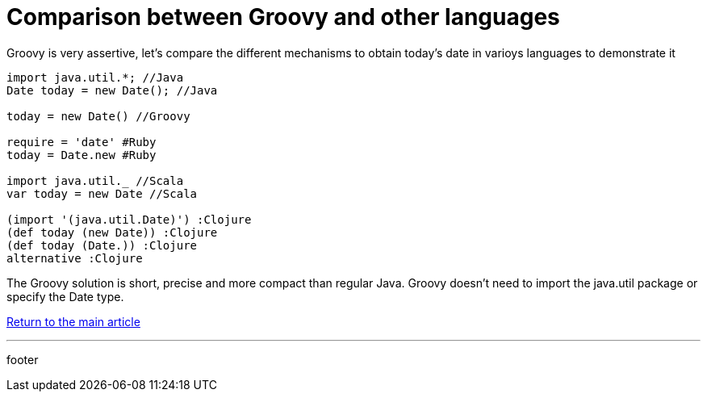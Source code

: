 = Comparison between Groovy and other languages

Groovy is very assertive, let's compare the different mechanisms to obtain today's date in varioys languages to demonstrate it

----
import java.util.*; //Java
Date today = new Date(); //Java

today = new Date() //Groovy

require = 'date' #Ruby
today = Date.new #Ruby

import java.util._ //Scala
var today = new Date //Scala

(import '(java.util.Date)') :Clojure
(def today (new Date)) :Clojure
(def today (Date.)) :Clojure
alternative :Clojure
----

The Groovy solution is short, precise and more compact than regular Java. Groovy doesn't need to import the java.util package or specify the Date type.

link:../groovy.html[Return to the main article]

'''

footer
